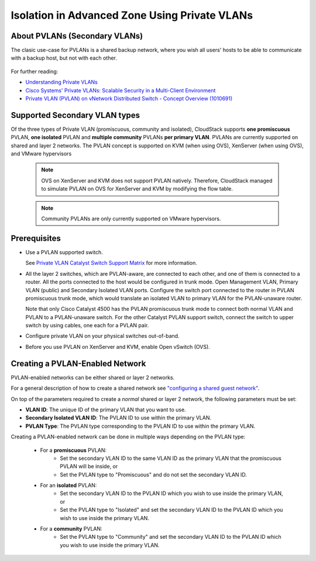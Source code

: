 .. Licensed to the Apache Software Foundation (ASF) under one
   or more contributor license agreements.  See the NOTICE file
   distributed with this work for additional information#
   regarding copyright ownership.  The ASF licenses this file
   to you under the Apache License, Version 2.0 (the
   "License"); you may not use this file except in compliance
   with the License.  You may obtain a copy of the License at
   http://www.apache.org/licenses/LICENSE-2.0
   Unless required by applicable law or agreed to in writing,
   software distributed under the License is distributed on an
   "AS IS" BASIS, WITHOUT WARRANTIES OR CONDITIONS OF ANY
   KIND, either express or implied.  See the License for the
   specific language governing permissions and limitations
   under the License.
   

Isolation in Advanced Zone Using Private VLANs
-----------------------------------------------

About PVLANs (Secondary VLANs)
~~~~~~~~~~~~~~~~~~~~~~~~~~~~~~~

The clasic use-case for PVLANs is a shared backup network, where you wish all users' 
hosts to be able to communicate with a backup host, but not with each other.

   |pvlans.png|

For further reading:

-  `Understanding Private
   VLANs <http://www.cisco.com/en/US/docs/switches/lan/catalyst3750/software/release/12.2_25_see/configuration/guide/swpvlan.html#wp1038379>`_

-  `Cisco Systems' Private VLANs: Scalable Security in a Multi-Client
   Environment <http://tools.ietf.org/html/rfc5517>`_

-  `Private VLAN (PVLAN) on vNetwork Distributed Switch - Concept
   Overview (1010691) <http://kb.vmware.com>`_

Supported Secondary VLAN types
~~~~~~~~~~~~~~~~~~~~~~~~~~~~~~~

Of the three types of Private VLAN (promiscuous, community and isolated),
CloudStack supports **one promiscuous** PVLAN, **one isolated** PVLAN and **multiple community** PVLANs **per
primary VLAN**. 
PVLANs are currently supported on shared and layer 2 networks.
The PVLAN concept is supported on KVM (when using OVS), XenServer (when using OVS), and VMware hypervisors

   .. note:: 
      OVS on XenServer and KVM does not support PVLAN natively. Therefore,
      CloudStack managed to simulate PVLAN on OVS for XenServer and KVM by
      modifying the flow table.

   .. note:: 
      Community PVLANs are only currently supported on VMware hypervisors.

Prerequisites
~~~~~~~~~~~~~

-  Use a PVLAN supported switch.

   See `Private VLAN Catalyst Switch Support
   Matrix <http://www.cisco.com/en/US/products/hw/switches/ps708/products_tech_note09186a0080094830.shtml>`_ for
   more information.

-  All the layer 2 switches, which are PVLAN-aware, are connected to
   each other, and one of them is connected to a router. All the ports
   connected to the host would be configured in trunk mode. Open
   Management VLAN, Primary VLAN (public) and Secondary Isolated VLAN
   ports. Configure the switch port connected to the router in PVLAN
   promiscuous trunk mode, which would translate an isolated VLAN to
   primary VLAN for the PVLAN-unaware router.

   Note that only Cisco Catalyst 4500 has the PVLAN promiscuous trunk
   mode to connect both normal VLAN and PVLAN to a PVLAN-unaware switch.
   For the other Catalyst PVLAN support switch, connect the switch to
   upper switch by using cables, one each for a PVLAN pair.

-  Configure private VLAN on your physical switches out-of-band.

-  Before you use PVLAN on XenServer and KVM, enable Open vSwitch (OVS).


Creating a PVLAN-Enabled Network
~~~~~~~~~~~~~~~~~~~~~~~~~~~~~~~~

PVLAN-enabled networks can be either shared or layer 2 networks.

For a general description of how to create a shared network see `"configuring a shared guest network" <#configuring-a-shared-guest-network>`_.

On top of the parameters required to create a *normal* shared or layer 2 network, the following
parameters must be set:

-  **VLAN ID**: The unique ID of the primary VLAN that you want to use.

-  **Secondary Isolated VLAN ID**: The PVLAN ID to use within the primary VLAN.

-  **PVLAN Type**: The PVLAN type corresponding to the PVLAN ID to use within the primary VLAN.

Creating a PVLAN-enabled network can be done in multiple ways depending on the PVLAN type:

   - For a **promiscuous** PVLAN:
      - Set the secondary VLAN ID to the same VLAN ID as the primary VLAN that the promiscuous PVLAN will be inside, or
      - Set the PVLAN type to "Promiscuous" and do not set the secondary VLAN ID.

   - For an **isolated** PVLAN:
      - Set the secondary VLAN ID to the PVLAN ID which you wish to use inside the primary VLAN, or
      - Set the PVLAN type to "Isolated" and set the secondary VLAN ID to the PVLAN ID which you wish to use inside the primary VLAN.

   - For a **community** PVLAN:
      - Set the PVLAN type to "Community" and set the secondary VLAN ID to the PVLAN ID which you wish to use inside the primary VLAN.

.. |pvlans.png| image:: /_static/images/pvlans.png
   :alt: Diagram of PVLAN communications

